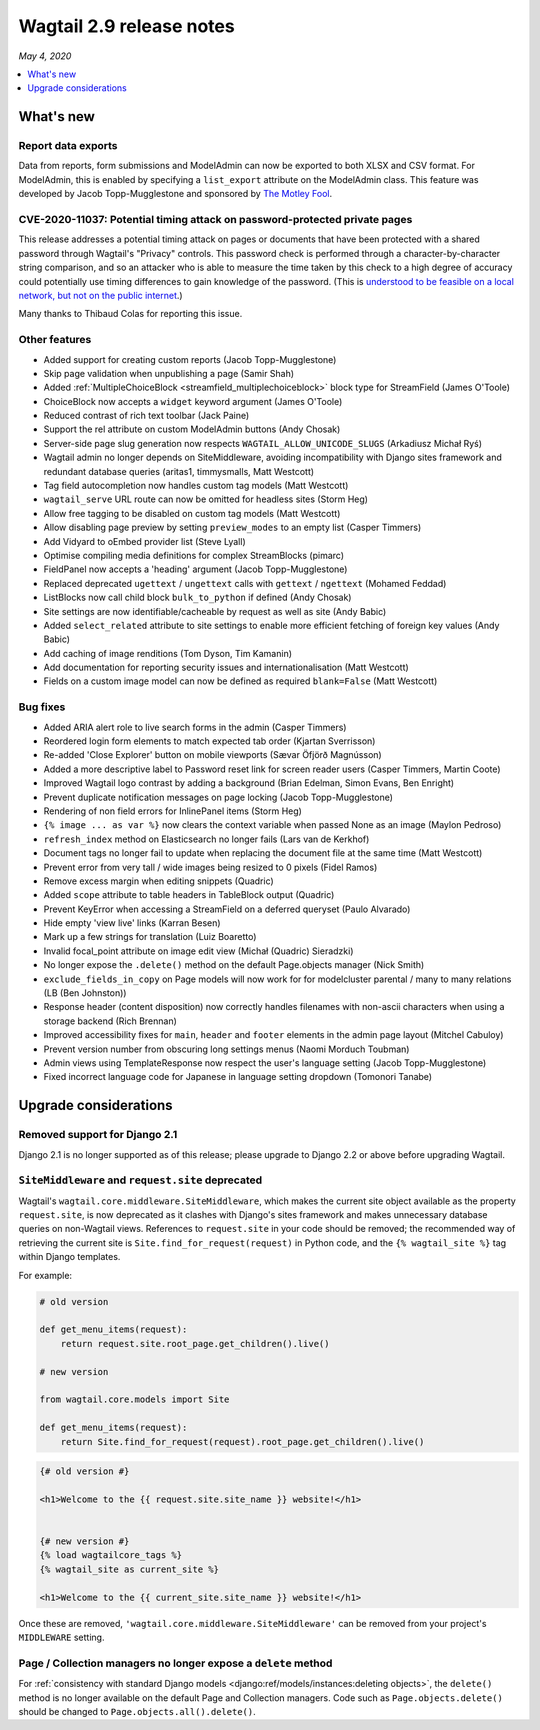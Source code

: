 =========================
Wagtail 2.9 release notes
=========================

*May 4, 2020*

.. contents::
    :local:
    :depth: 1


What's new
==========

Report data exports
~~~~~~~~~~~~~~~~~~~

Data from reports, form submissions and ModelAdmin can now be exported to both XLSX and CSV format. For ModelAdmin, this is enabled by specifying a ``list_export`` attribute on the ModelAdmin class. This feature was developed by Jacob Topp-Mugglestone and sponsored by `The Motley Fool <https://www.fool.com/>`_.


CVE-2020-11037: Potential timing attack on password-protected private pages
~~~~~~~~~~~~~~~~~~~~~~~~~~~~~~~~~~~~~~~~~~~~~~~~~~~~~~~~~~~~~~~~~~~~~~~~~~~

This release addresses a potential timing attack on pages or documents that have been protected with a shared password through Wagtail's "Privacy" controls. This password check is performed through a character-by-character string comparison, and so an attacker who is able to measure the time taken by this check to a high degree of accuracy could potentially use timing differences to gain knowledge of the password. (This is `understood to be feasible on a local network, but not on the public internet <https://groups.google.com/d/msg/django-developers/iAaq0pvHXuA/fpUuwjK3i2wJ>`_.)

Many thanks to Thibaud Colas for reporting this issue.


Other features
~~~~~~~~~~~~~~

* Added support for creating custom reports (Jacob Topp-Mugglestone)
* Skip page validation when unpublishing a page (Samir Shah)
* Added :ref:`MultipleChoiceBlock <streamfield_multiplechoiceblock>` block type for StreamField (James O'Toole)
* ChoiceBlock now accepts a ``widget`` keyword argument (James O'Toole)
* Reduced contrast of rich text toolbar (Jack Paine)
* Support the rel attribute on custom ModelAdmin buttons (Andy Chosak)
* Server-side page slug generation now respects ``WAGTAIL_ALLOW_UNICODE_SLUGS`` (Arkadiusz Michał Ryś)
* Wagtail admin no longer depends on SiteMiddleware, avoiding incompatibility with Django sites framework and redundant database queries (aritas1, timmysmalls, Matt Westcott)
* Tag field autocompletion now handles custom tag models (Matt Westcott)
* ``wagtail_serve`` URL route can now be omitted for headless sites (Storm Heg)
* Allow free tagging to be disabled on custom tag models (Matt Westcott)
* Allow disabling page preview by setting ``preview_modes`` to an empty list (Casper Timmers)
* Add Vidyard to oEmbed provider list (Steve Lyall)
* Optimise compiling media definitions for complex StreamBlocks (pimarc)
* FieldPanel now accepts a 'heading' argument (Jacob Topp-Mugglestone)
* Replaced deprecated ``ugettext`` / ``ungettext`` calls with ``gettext`` / ``ngettext`` (Mohamed Feddad)
* ListBlocks now call child block ``bulk_to_python`` if defined (Andy Chosak)
* Site settings are now identifiable/cacheable by request as well as site (Andy Babic)
* Added ``select_related`` attribute to site settings to enable more efficient fetching of foreign key values (Andy Babic)
* Add caching of image renditions (Tom Dyson, Tim Kamanin)
* Add documentation for reporting security issues and internationalisation (Matt Westcott)
* Fields on a custom image model can now be defined as required ``blank=False`` (Matt Westcott)


Bug fixes
~~~~~~~~~

* Added ARIA alert role to live search forms in the admin (Casper Timmers)
* Reordered login form elements to match expected tab order (Kjartan Sverrisson)
* Re-added 'Close Explorer' button on mobile viewports (Sævar Öfjörð Magnússon)
* Added a more descriptive label to Password reset link for screen reader users (Casper Timmers, Martin Coote)
* Improved Wagtail logo contrast by adding a background (Brian Edelman, Simon Evans, Ben Enright)
* Prevent duplicate notification messages on page locking (Jacob Topp-Mugglestone)
* Rendering of non field errors for InlinePanel items (Storm Heg)
* ``{% image ... as var %}`` now clears the context variable when passed None as an image (Maylon Pedroso)
* ``refresh_index`` method on Elasticsearch no longer fails (Lars van de Kerkhof)
* Document tags no longer fail to update when replacing the document file at the same time (Matt Westcott)
* Prevent error from very tall / wide images being resized to 0 pixels (Fidel Ramos)
* Remove excess margin when editing snippets (Quadric)
* Added ``scope`` attribute to table headers in TableBlock output (Quadric)
* Prevent KeyError when accessing a StreamField on a deferred queryset (Paulo Alvarado)
* Hide empty 'view live' links (Karran Besen)
* Mark up a few strings for translation (Luiz Boaretto)
* Invalid focal_point attribute on image edit view (Michał (Quadric) Sieradzki)
* No longer expose the ``.delete()`` method on the default Page.objects manager (Nick Smith)
* ``exclude_fields_in_copy`` on Page models will now work for for modelcluster parental / many to many relations (LB (Ben Johnston))
* Response header (content disposition) now correctly handles filenames with non-ascii characters when using a storage backend (Rich Brennan)
* Improved accessibility fixes for ``main``, ``header`` and ``footer`` elements in the admin page layout (Mitchel Cabuloy)
* Prevent version number from obscuring long settings menus (Naomi Morduch Toubman)
* Admin views using TemplateResponse now respect the user's language setting (Jacob Topp-Mugglestone)
* Fixed incorrect language code for Japanese in language setting dropdown (Tomonori Tanabe)


Upgrade considerations
======================

Removed support for Django 2.1
~~~~~~~~~~~~~~~~~~~~~~~~~~~~~~

Django 2.1 is no longer supported as of this release; please upgrade to Django 2.2 or above before upgrading Wagtail.


``SiteMiddleware`` and ``request.site`` deprecated
~~~~~~~~~~~~~~~~~~~~~~~~~~~~~~~~~~~~~~~~~~~~~~~~~~

Wagtail's ``wagtail.core.middleware.SiteMiddleware``, which makes the current site object available as the property ``request.site``, is now deprecated as it clashes with Django's sites framework and makes unnecessary database queries on non-Wagtail views. References to ``request.site`` in your code should be removed; the recommended way of retrieving the current site is ``Site.find_for_request(request)`` in Python code, and the ``{% wagtail_site %}`` tag within Django templates.

For example:

.. code-block:: python

    # old version

    def get_menu_items(request):
        return request.site.root_page.get_children().live()

    # new version

    from wagtail.core.models import Site

    def get_menu_items(request):
        return Site.find_for_request(request).root_page.get_children().live()

.. code-block:: html+django

    {# old version #}

    <h1>Welcome to the {{ request.site.site_name }} website!</h1>


    {# new version #}
    {% load wagtailcore_tags %}
    {% wagtail_site as current_site %}

    <h1>Welcome to the {{ current_site.site_name }} website!</h1>


Once these are removed, ``'wagtail.core.middleware.SiteMiddleware'`` can be removed from your project's ``MIDDLEWARE`` setting.

Page / Collection managers no longer expose a ``delete`` method
~~~~~~~~~~~~~~~~~~~~~~~~~~~~~~~~~~~~~~~~~~~~~~~~~~~~~~~~~~~~~~~

For :ref:`consistency with standard Django models <django:ref/models/instances:deleting objects>`, the ``delete()`` method is no longer available on the default Page and Collection managers. Code such as ``Page.objects.delete()`` should be changed to ``Page.objects.all().delete()``.
